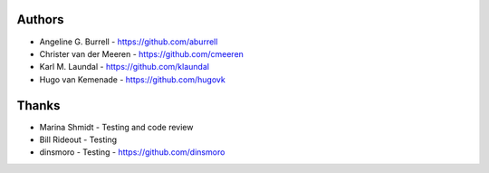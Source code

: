 
Authors
=======

* Angeline G. Burrell - https://github.com/aburrell
* Christer van der Meeren - https://github.com/cmeeren
* Karl M. Laundal - https://github.com/klaundal
* Hugo van Kemenade - https://github.com/hugovk

Thanks
======

* Marina Shmidt - Testing and code review
* Bill Rideout - Testing
* dinsmoro - Testing - https://github.com/dinsmoro
